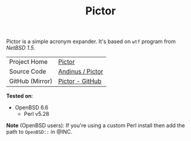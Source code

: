 #+HTML_HEAD: <link rel="stylesheet" href="../static/style.css">
#+HTML_HEAD: <link rel="icon" href="../static/pictor.png" type="image/png">
#+EXPORT_FILE_NAME: index
#+TITLE: Pictor

Pictor is a simple acronym expander. It's based on =wtf= program from
/NetBSD 1.5/.

| Project Home    | [[https://andinus.nand.sh/pictor/][Pictor]]           |
| Source Code     | [[https://git.tilde.institute/andinus/pictor/][Andinus / Pictor]] |
| GitHub (Mirror) | [[https://github.com/andinus/pictor/][Pictor - GitHub]]  |

*Tested on*:
- OpenBSD 6.6
  - Perl v5.28

*Note* (OpenBSD users): If you're using a custom Perl install then add the
path to =OpenBSD::= in @INC.
